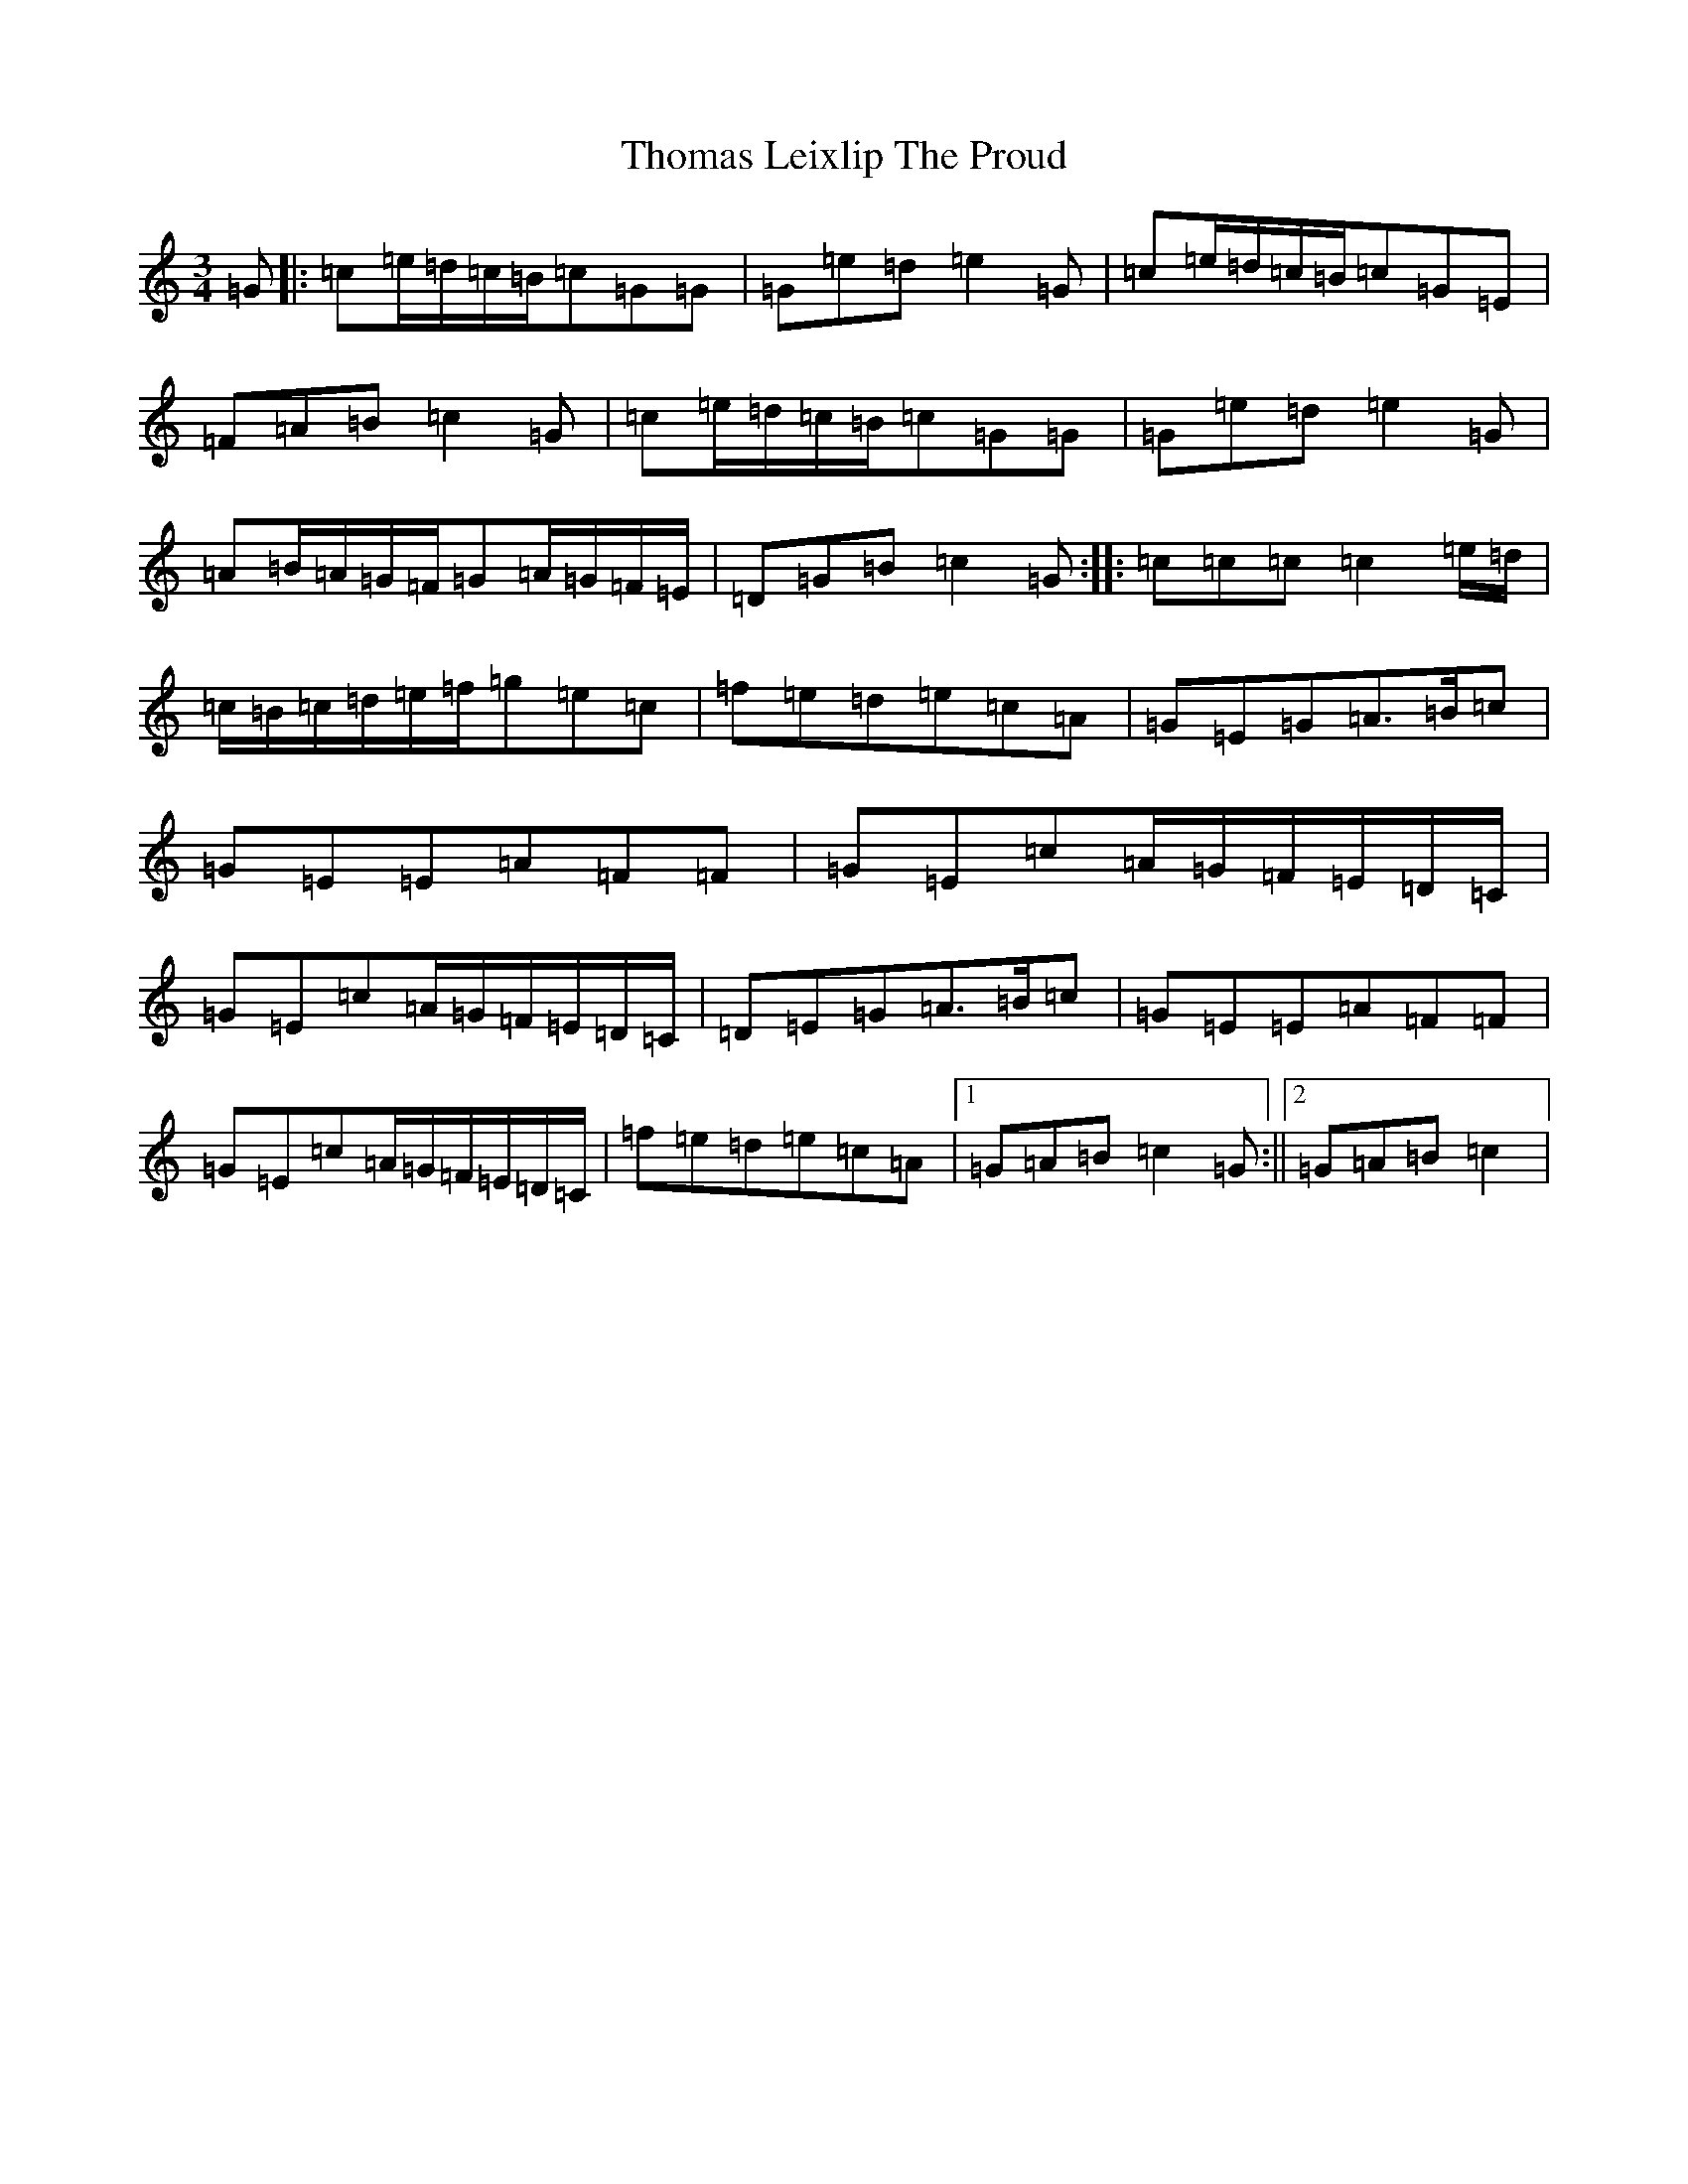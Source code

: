 X: 7559
T: Thomas Leixlip The Proud
S: https://thesession.org/tunes/4417#setting24398
R: jig
M:3/4
L:1/8
K: C Major
=G|:=c=e/2=d/2=c/2=B/2=c=G=G|=G=e=d=e2=G|=c=e/2=d/2=c/2=B/2=c=G=E|=F=A=B=c2=G|=c=e/2=d/2=c/2=B/2=c=G=G|=G=e=d=e2=G|=A=B/2=A/2=G/2=F/2=G=A/2=G/2=F/2=E/2|=D=G=B=c2=G:||:=c=c=c=c2=e/2=d/2|=c/2=B/2=c/2=d/2=e/2=f/2=g=e=c|=f=e=d=e=c=A|=G=E=G=A3/2=B/2=c|=G=E=E=A=F=F|=G=E=c=A/2=G/2=F/2=E/2=D/2=C/2|=G=E=c=A/2=G/2=F/2=E/2=D/2=C/2|=D=E=G=A3/2=B/2=c|=G=E=E=A=F=F|=G=E=c=A/2=G/2=F/2=E/2=D/2=C/2|=f=e=d=e=c=A|1=G=A=B=c2=G:||2=G=A=B=c2|